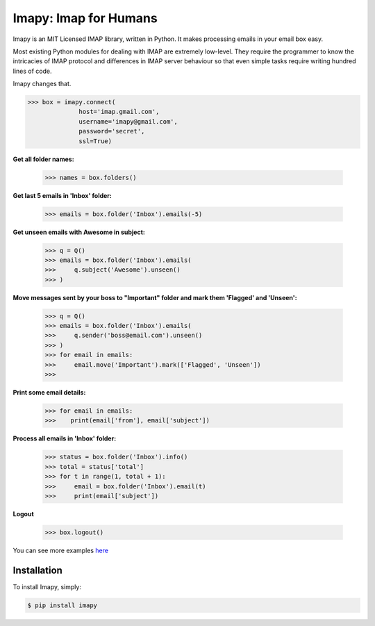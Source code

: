 Imapy: Imap for Humans
======================


Imapy is an MIT Licensed IMAP library, written in Python.
It makes processing emails in your email box easy.

Most existing Python modules for dealing with IMAP are extremely
low-level. They require the programmer to know the intricacies of IMAP
protocol and differences in IMAP server behaviour so that even
simple tasks require writing hundred lines of code.

Imapy changes that.


.. code-block:: python

    >>> box = imapy.connect(
                  host='imap.gmail.com',
                  username='imapy@gmail.com',
                  password='secret',
                  ssl=True)

**Get all folder names:**

    >>> names = box.folders()

**Get last 5 emails in 'Inbox' folder:**

    >>> emails = box.folder('Inbox').emails(-5)

**Get unseen emails with Awesome in subject:**

    >>> q = Q()
    >>> emails = box.folder('Inbox').emails(
    >>>     q.subject('Awesome').unseen()
    >>> )

**Move messages sent by your boss to "Important" folder and mark them 'Flagged' and 'Unseen':**

    >>> q = Q()
    >>> emails = box.folder('Inbox').emails(
    >>>     q.sender('boss@email.com').unseen()
    >>> )
    >>> for email in emails:
    >>>     email.move('Important').mark(['Flagged', 'Unseen'])
    >>> 

**Print some email details:**

    >>> for email in emails:
    >>>    print(email['from'], email['subject'])

**Process all emails in 'Inbox' folder:**

    >>> status = box.folder('Inbox').info()
    >>> total = status['total']
    >>> for t in range(1, total + 1):
    >>>     email = box.folder('Inbox').email(t)
    >>>     print(email['subject'])

**Logout**

    >>> box.logout()

You can see more examples `here <https://github.com/vladimarius/imapy/tree/master/examples>`_



Installation
------------

To install Imapy, simply:

.. code-block:: bash

    $ pip install imapy

